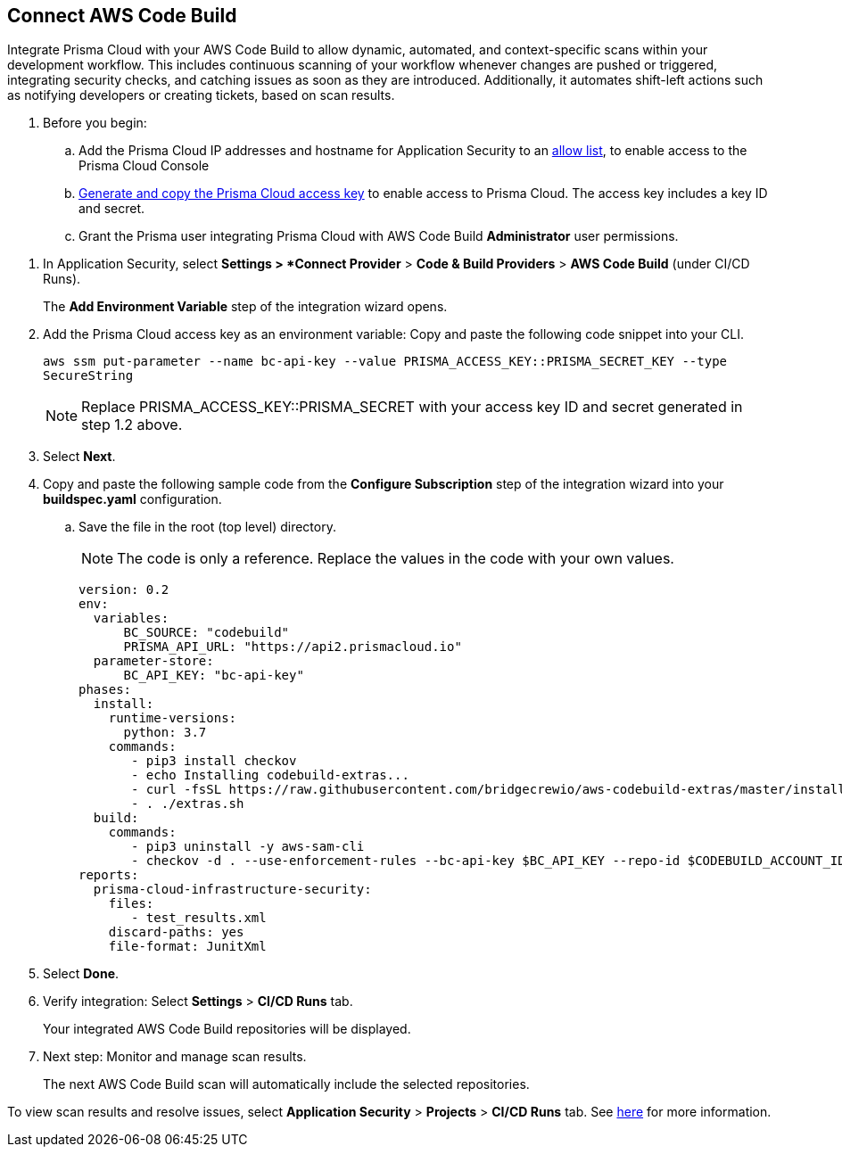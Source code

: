 :topic_type: task

[.task]
== Connect AWS Code Build  

Integrate Prisma Cloud with your AWS Code Build to allow dynamic, automated, and context-specific scans within your development workflow. This includes continuous scanning of your workflow whenever changes are pushed or triggered, integrating security checks, and catching issues as soon as they are introduced. Additionally, it automates shift-left actions such as notifying developers or creating tickets, based on scan results.

. Before you begin:
+
.. Add the Prisma Cloud IP addresses and hostname for Application Security to an https://docs.paloaltonetworks.com/prisma/prisma-cloud/prisma-cloud-admin/get-started-with-prisma-cloud/enable-access-prisma-cloud-console.html[allow list], to enable access to the Prisma Cloud Console
.. https://docs.paloaltonetworks.com/prisma/prisma-cloud/prisma-cloud-admin-code-security/get-started/generate-access-keys[Generate and copy the Prisma Cloud access key] to enable access to Prisma Cloud. The access key includes a key ID and secret.
.. Grant the Prisma user integrating Prisma Cloud with AWS Code Build *Administrator* user permissions. 

[.procedure]

. In Application Security, select *Settings > *Connect Provider* > *Code & Build Providers* > *AWS Code Build* (under CI/CD Runs).
+
The *Add Environment Variable* step of the integration wizard opens.

. Add the Prisma Cloud access key as an environment variable: Copy and paste the following code snippet into your CLI.
+
`aws ssm put-parameter --name bc-api-key --value PRISMA_ACCESS_KEY::PRISMA_SECRET_KEY --type SecureString`
+
NOTE: Replace PRISMA_ACCESS_KEY::PRISMA_SECRET with your access key ID and secret generated in step 1.2 above.

. Select *Next*.

.  Copy and paste the following sample code from the *Configure Subscription* step of the integration wizard into your *buildspec.yaml* configuration.
.. Save the file in the root (top level) directory. 
+
NOTE: The code is only a reference. Replace the values in the code with your own values.
+
[source.yml]
----
version: 0.2
env:
  variables:
      BC_SOURCE: "codebuild"
      PRISMA_API_URL: "https://api2.prismacloud.io"
  parameter-store:
      BC_API_KEY: "bc-api-key"
phases:
  install:
    runtime-versions:
      python: 3.7
    commands:
       - pip3 install checkov
       - echo Installing codebuild-extras...
       - curl -fsSL https://raw.githubusercontent.com/bridgecrewio/aws-codebuild-extras/master/install >> extras.sh
       - . ./extras.sh
  build:
    commands:
       - pip3 uninstall -y aws-sam-cli
       - checkov -d . --use-enforcement-rules --bc-api-key $BC_API_KEY --repo-id $CODEBUILD_ACCOUNT_ID/$CODEBUILD_PROJECT --branch $CODEBUILD_GIT_BRANCH -o cli -o junitxml --output-file-path console,test_results.xml
reports:
  prisma-cloud-infrastructure-security:
    files:
       - test_results.xml
    discard-paths: yes
    file-format: JunitXml
----

. Select *Done*.

. Verify integration: Select *Settings* > *CI/CD Runs* tab.
+
Your integrated AWS Code Build repositories will be displayed. 

. Next step: Monitor and manage scan results.
+
The next AWS Code Build scan will automatically include the selected repositories. 

To view scan results and resolve issues, select *Application Security* > *Projects* > *CI/CD Runs* tab. See xref:../../../risk-management/monitor-code-build-issues.adoc[here] for more information.  


